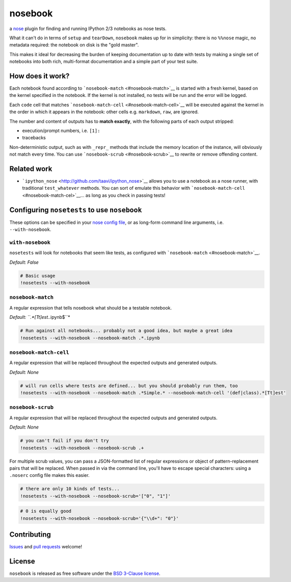 
nosebook
========

|Build Status| |PyPI| |BSD|

a `nose <http://nose.readthedocs.org/>`__ plugin for finding and running
IPython 2/3 notebooks as nose tests.

What it can't do in terms of ``setup`` and ``tearDown``, ``nosebook``
makes up for in simplicity: there is no ``%%nose`` magic, no metadata
required: the notebook on disk is the "gold master".

This makes it ideal for decreasing the burden of keeping documentation
up to date with tests by making a single set of notebooks into both
rich, multi-format documentation and a simple part of your test suite.

.. |Build Status| image:: https://travis-ci.org/bollwyvl/nosebook.svg?branch=master
   :target: https://travis-ci.org/bollwyvl/nosebook
.. |PyPI| image:: https://img.shields.io/pypi/v/nosebook.svg?style=flat
   :target: https://pypi.python.org/pypi/nosebook
.. |BSD| image:: https://img.shields.io/pypi/l/nose-watcher.svg
   :target: ./LICENSE

How does it work?
-----------------

Each notebook found according to
```nosebook-match`` <#nosebook-match>`__ is started with a fresh kernel,
based on the kernel specified in the notebook. If the kernel is not
installed, no tests will be run and the error will be logged.

Each ``code`` cell that matches
```nosebook-match-cell`` <#nosebook-match-cell>`__ will be executed
against the kernel in the order in which it appears in the notebook:
other cells e.g. ``markdown``, ``raw``, are ignored.

The number and content of outputs has to **match exactly**, with the
following parts of each output stripped:

-  execution/prompt numbers, i.e. ``[1]:``
-  tracebacks

Non-deterministic output, such as with ``_repr_`` methods that include
the memory location of the instance, will obviously not match every
time. You can use ```nosebook-scrub`` <#nosebook-scrub>`__ to rewrite or
remove offending content.

Related work
------------

-  ```ipython_nose`` <http://github.com/taavi/ipython_nose>`__ allows
   you to use a notebook as a nose runner, with traditional
   ``test_whatever`` methods. You can sort of emulate this behavior with
   ```nosebook-match-cell`` <#nosebook-match-cel>`__... as long as you
   check in passing tests!

Configuring ``nosetests`` to use ``nosebook``
---------------------------------------------

These options can be specified in your `nose config file <./.noserc>`__,
or as long-form command line arguments, i.e. ``--with-nosebook``.

``with-nosebook``
^^^^^^^^^^^^^^^^^

``nosetests`` will look for notebooks that seem like tests, as
configured with ```nosebook-match`` <#nosebook-match>`__.

*Default: False*

.. code:: python

    # Basic usage
    !nosetests --with-nosebook

``nosebook-match``
^^^^^^^^^^^^^^^^^^

A regular expression that tells nosebook what should be a testable
notebook.

*Default: ``.*[Tt]est.*.ipynb$``*

.. code:: python

    # Run against all notebooks... probably not a good idea, but maybe a great idea
    !nosetests --with-nosebook --nosebook-match .*.ipynb

``nosebook-match-cell``
^^^^^^^^^^^^^^^^^^^^^^^

A regular expression that will be replaced throughout the expected
outputs and generated outputs.

*Default: None*

.. code:: python

    # will run cells where tests are defined... but you should probably run them, too
    !nosetests --with-nosebook --nosebook-match .*Simple.* --nosebook-match-cell '(def|class).*[Tt]est'

``nosebook-scrub``
^^^^^^^^^^^^^^^^^^

A regular expression that will be replaced throughout the expected
outputs and generated outputs.

*Default: None*

.. code:: python

    # you can't fail if you don't try
    !nosetests --with-nosebook --nosebook-scrub .+

For multiple scrub values, you can pass a JSON-formatted list of regular
expressions or object of pattern-replacement pairs that will be
replaced. When passed in via the command line, you'll have to escape
special characters: using a ``.noserc`` config file makes this easier.

.. code:: python

    # there are only 10 kinds of tests...
    !nosetests --with-nosebook --nosebook-scrub='["0", "1"]'

.. code:: python

    # 0 is equally good
    !nosetests --with-nosebook --nosebook-scrub='{"\\d+": "0"}'

Contributing
------------

`Issues <https://github.com/bollwyvl/nosebook/issues>`__ and `pull
requests <https://github.com/bollwyvl/nosebook/pulls>`__ welcome!

License
-------

``nosebook`` is released as free software under the `BSD 3-Clause
license <./LICENSE>`__.
